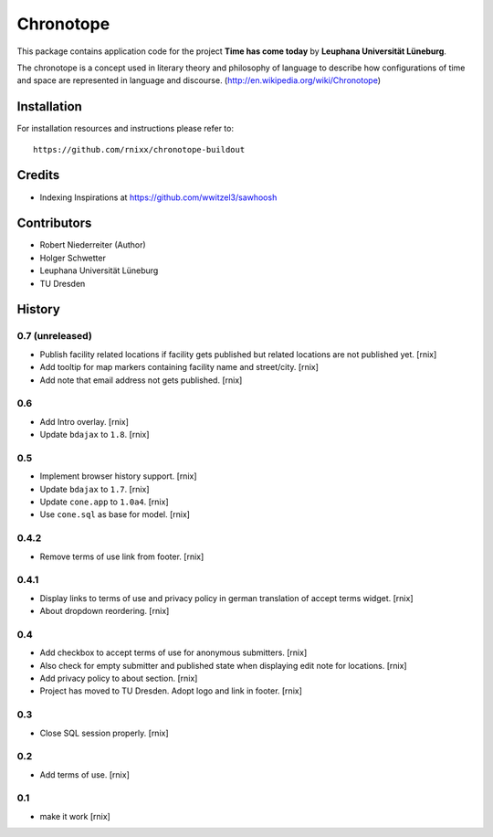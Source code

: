 ==========
Chronotope
==========

This package contains application code for the project
**Time has come today** by **Leuphana Universität Lüneburg**.

The chronotope is a concept used in literary theory and philosophy of language
to describe how configurations of time and space are represented in language
and discourse. (http://en.wikipedia.org/wiki/Chronotope)


Installation
============

For installation resources and instructions please refer to::

    https://github.com/rnixx/chronotope-buildout

Credits
=======

- Indexing Inspirations at https://github.com/wwitzel3/sawhoosh


Contributors
============

- Robert Niederreiter (Author)
- Holger Schwetter
- Leuphana Universität Lüneburg
- TU Dresden


History
=======

0.7 (unreleased)
----------------

- Publish facility related locations if facility gets published but related
  locations are not published yet.
  [rnix]

- Add tooltip for map markers containing facility name and street/city.
  [rnix]

- Add note that email address not gets published.
  [rnix]

0.6
---

- Add Intro overlay.
  [rnix]

- Update ``bdajax`` to ``1.8``.
  [rnix]

0.5
---

- Implement browser history support.
  [rnix]

- Update ``bdajax`` to ``1.7``.
  [rnix]

- Update ``cone.app`` to ``1.0a4``.
  [rnix]

- Use ``cone.sql`` as base for model.
  [rnix]

0.4.2
-----

- Remove terms of use link from footer.
  [rnix]

0.4.1
-----

- Display links to terms of use and privacy policy in german translation of
  accept terms widget.
  [rnix]

- About dropdown reordering.
  [rnix]

0.4
---

- Add checkbox to accept terms of use for anonymous submitters.
  [rnix]

- Also check for empty submitter and published state when displaying edit note
  for locations.
  [rnix]

- Add privacy policy to about section.
  [rnix]

- Project has moved to TU Dresden. Adopt logo and link in footer.
  [rnix]

0.3
---

- Close SQL session properly.
  [rnix]

0.2
---

- Add terms of use.
  [rnix]

0.1
---

- make it work
  [rnix]

